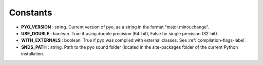 Constants
===============================

- **PYO_VERSION** : string. Current version of pyo, as a string in the format "major.minor.change".
- **USE_DOUBLE** : boolean. True if using double precision (64-bit), False for single precision (32-bit).
- **WITH_EXTERNALS** : boolean. True if pyo was compiled with external classes. See :ref:`compilation-flags-label`.
- **SNDS_PATH** : string. Path to the pyo sound folder (located in the site-packages folder of the current Python installation.
 
